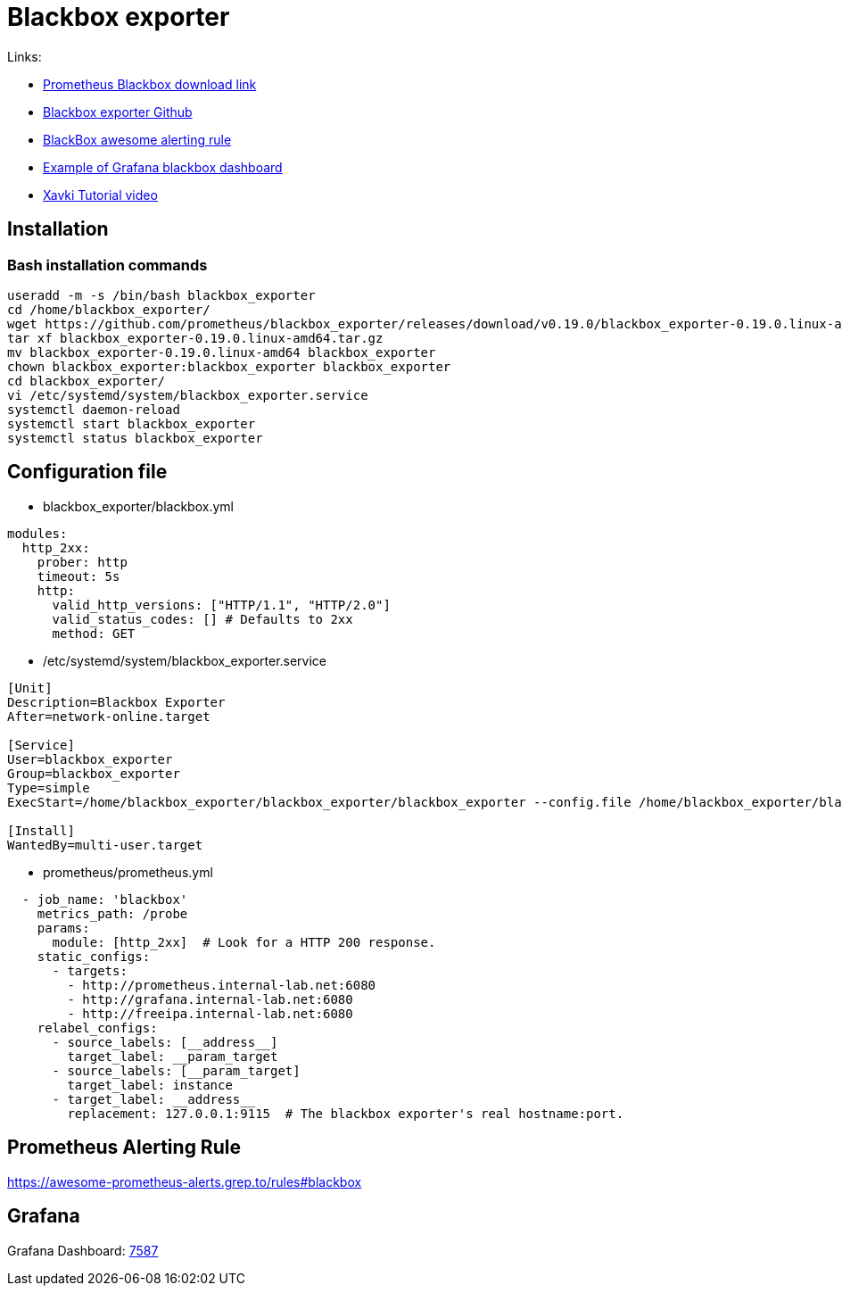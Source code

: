 = Blackbox exporter

Links:

* https://prometheus.io/download/#blackbox_exporter[Prometheus Blackbox download link]
* https://github.com/prometheus/blackbox_exporter[Blackbox exporter Github]
* https://awesome-prometheus-alerts.grep.to/rules#blackbox[BlackBox awesome alerting rule]
* https://grafana.com/grafana/dashboards/7587[Example of Grafana blackbox dashboard]
* https://www.youtube.com/watch?v=uQCg8WA9zm4[Xavki Tutorial video]

== Installation

=== Bash installation commands

[source,bash]
----
useradd -m -s /bin/bash blackbox_exporter
cd /home/blackbox_exporter/
wget https://github.com/prometheus/blackbox_exporter/releases/download/v0.19.0/blackbox_exporter-0.19.0.linux-amd64.tar.gz
tar xf blackbox_exporter-0.19.0.linux-amd64.tar.gz 
mv blackbox_exporter-0.19.0.linux-amd64 blackbox_exporter
chown blackbox_exporter:blackbox_exporter blackbox_exporter
cd blackbox_exporter/
vi /etc/systemd/system/blackbox_exporter.service
systemctl daemon-reload
systemctl start blackbox_exporter
systemctl status blackbox_exporter
----

== Configuration file

* blackbox_exporter/blackbox.yml

[source,yaml]
----
modules:
  http_2xx:
    prober: http
    timeout: 5s
    http:
      valid_http_versions: ["HTTP/1.1", "HTTP/2.0"]
      valid_status_codes: [] # Defaults to 2xx
      method: GET
----

* /etc/systemd/system/blackbox_exporter.service
[source,toml]
----
[Unit]
Description=Blackbox Exporter
After=network-online.target

[Service]
User=blackbox_exporter
Group=blackbox_exporter
Type=simple
ExecStart=/home/blackbox_exporter/blackbox_exporter/blackbox_exporter --config.file /home/blackbox_exporter/blackbox_exporter/blackbox.yml

[Install]
WantedBy=multi-user.target
----

* prometheus/prometheus.yml

[source,yaml]
----
  - job_name: 'blackbox'
    metrics_path: /probe
    params:
      module: [http_2xx]  # Look for a HTTP 200 response.
    static_configs:
      - targets:
        - http://prometheus.internal-lab.net:6080
        - http://grafana.internal-lab.net:6080
        - http://freeipa.internal-lab.net:6080
    relabel_configs:
      - source_labels: [__address__]
        target_label: __param_target
      - source_labels: [__param_target]
        target_label: instance
      - target_label: __address__
        replacement: 127.0.0.1:9115  # The blackbox exporter's real hostname:port.
----

== Prometheus Alerting Rule

https://awesome-prometheus-alerts.grep.to/rules#blackbox

== Grafana

Grafana Dashboard: https://grafana.com/grafana/dashboards/7587[7587]